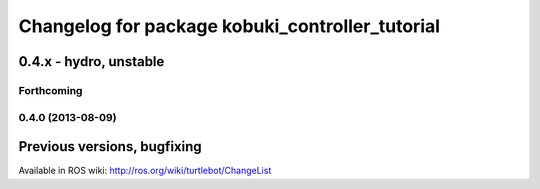 ^^^^^^^^^^^^^^^^^^^^^^^^^^^^^^^^^^^^^^^^^^^^^^^^
Changelog for package kobuki_controller_tutorial
^^^^^^^^^^^^^^^^^^^^^^^^^^^^^^^^^^^^^^^^^^^^^^^^

0.4.x - hydro, unstable
=======================

Forthcoming
-----------

0.4.0 (2013-08-09)
------------------


Previous versions, bugfixing
============================

Available in ROS wiki: http://ros.org/wiki/turtlebot/ChangeList
